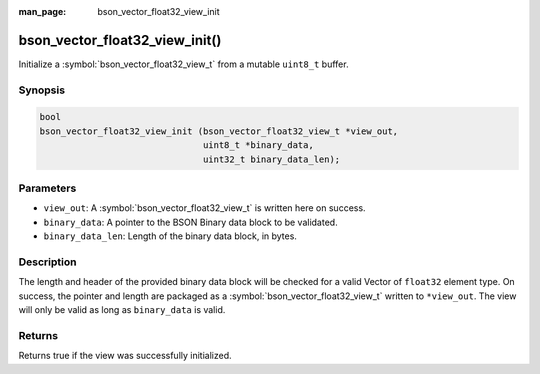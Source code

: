 :man_page: bson_vector_float32_view_init

bson_vector_float32_view_init()
===============================

Initialize a :symbol:`bson_vector_float32_view_t` from a mutable ``uint8_t`` buffer.

Synopsis
--------

.. code-block:: c

  bool
  bson_vector_float32_view_init (bson_vector_float32_view_t *view_out,
                                 uint8_t *binary_data,
                                 uint32_t binary_data_len);

Parameters
----------

* ``view_out``: A :symbol:`bson_vector_float32_view_t` is written here on success.
* ``binary_data``: A pointer to the BSON Binary data block to be validated.
* ``binary_data_len``: Length of the binary data block, in bytes.

Description
-----------

The length and header of the provided binary data block will be checked for a valid Vector of ``float32`` element type.
On success, the pointer and length are packaged as a :symbol:`bson_vector_float32_view_t` written to ``*view_out``.
The view will only be valid as long as ``binary_data`` is valid.

Returns
-------

Returns true if the view was successfully initialized.

.. seealso::

  | :symbol:`bson_vector_float32_const_view_init`
